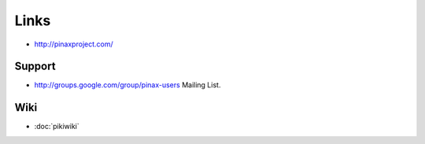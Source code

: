 Links
*****

- http://pinaxproject.com/

Support
=======

- http://groups.google.com/group/pinax-users
  Mailing List.

Wiki
====

- :doc:`pikiwiki`

